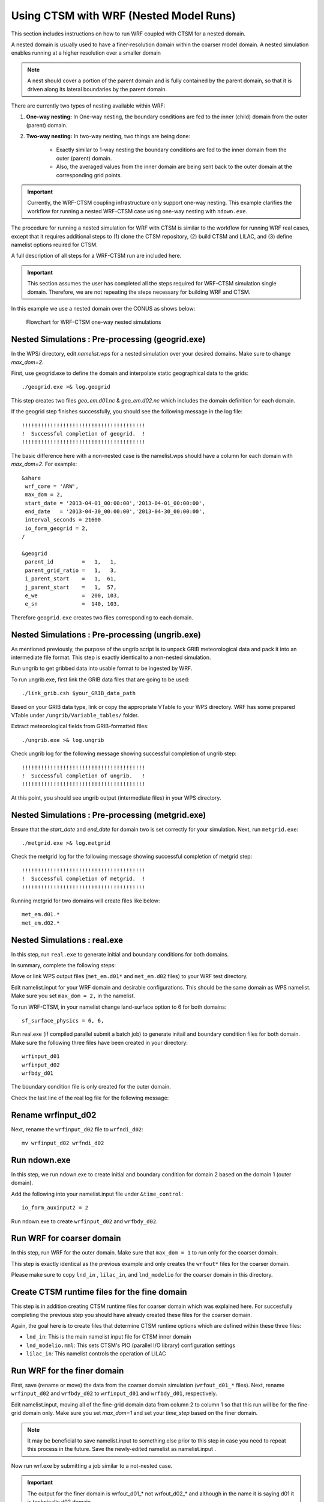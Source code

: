 .. _wrf:

.. highlight:: shell

========================================
 Using CTSM with WRF (Nested Model Runs)
========================================

This section includes instructions on how to run WRF coupled with CTSM for a
nested domain.

A nested domain is usually used to have a finer-resolution domain within the
coarser model domain. A nested simulation enables running at a higher
resolution over a smaller domain

.. note::
    A nest should cover a portion of the parent domain and is fully contained by
    the parent domain, so that it is driven along its lateral boundaries by the
    parent domain.

.. todo::
    Negin wants to add a flowchart showing the workflow of a nested case.

There are currently two types of nesting available within WRF:

#.  **One-way nesting:**
    In One-way nesting, the boundary conditions are fed to the inner (child) domain from the outer (parent) domain.

#.  **Two-way nesting:**
    In two-way nesting, two things are being done:

        - Exactly similar to 1-way nesting the boundary conditions are fed to the inner domain from the outer (parent) domain.
        - Also, the averaged values from the inner domain are being sent back to the outer domain at the corresponding grid points.

.. important::
    Currently, the WRF-CTSM coupling infrastructure only support one-way nesting.
    This example clarifies the workflow for running a nested WRF-CTSM case using one-way nesting with ``ndown.exe``.

The procedure for running a nested simulation for WRF with CTSM is
similar to the workflow for running WRF real cases, except that it requires
additional steps to (1) clone the CTSM repository, (2) build
CTSM and LILAC, and (3) define namelist options reuired for CTSM.

A full description of all steps for a WRF-CTSM run are included here.

.. important::

  This section assumes the user has completed all the steps required for
  WRF-CTSM simulation single domain.
  Therefore, we are not repeating the steps necessary for building WRF and
  CTSM.

In this example we use a nested domain over the CONUS as shows below:

.. _Figure ctsm-ndown:

.. figure:: ndown_ctsm_diagram.svg

    Flowchart for WRF-CTSM one-way nested simulations

Nested Simulations : Pre-processing (geogrid.exe)
-------------------------------------------------
In the WPS/ directory, edit `namelist.wps` for a nested simulation over your
desired domains. Make sure to change `max_dom=2`.

First, use geogrid.exe to define the domain and interpolate static geographical data
to the grids::

    ./geogrid.exe >& log.geogrid

This step creates two files `geo_em.d01.nc` & `geo_em.d02.nc` which includes
the domain definition for each domain.

If the geogrid step finishes successfully, you should see the following message in the log file::

    !!!!!!!!!!!!!!!!!!!!!!!!!!!!!!!!!!!!!!!
    !  Successful completion of geogrid.  !
    !!!!!!!!!!!!!!!!!!!!!!!!!!!!!!!!!!!!!!!

The basic difference here with a non-nested case is the namelist.wps should
have a column for each domain with `max_dom=2`. For example::

    &share
     wrf_core = 'ARW',
     max_dom = 2,
     start_date = '2013-04-01_00:00:00','2013-04-01_00:00:00',
     end_date   = '2013-04-30_00:00:00','2013-04-30_00:00:00',
     interval_seconds = 21600
     io_form_geogrid = 2,
    /

    &geogrid
     parent_id         =   1,   1,
     parent_grid_ratio =   1,   3,
     i_parent_start    =   1,  61,
     j_parent_start    =   1,  57,
     e_we              =  200, 103,
     e_sn              =  140, 103,

Therefore ``geogrid.exe`` creates two files corresponding to each domain.

Nested Simulations : Pre-processing (ungrib.exe)
-------------------------------------------------
As mentioned previously, the purpose of the ungrib script is to unpack GRIB
meteorological data and pack it into an intermediate file format.
This step is exactly identical to a non-nested simulation.

Run ungrib to get gribbed data into usable format to be ingested by WRF.

To run ungrib.exe, first link the GRIB data files that are going to be used::

    ./link_grib.csh $your_GRIB_data_path

Based on your GRIB data type, link or copy the appropriate VTable to your WPS directory.
WRF has some prepared VTable under ``/ungrib/Variable_tables/`` folder.

Extract meteorological fields from GRIB-formatted files::

    ./ungrib.exe >& log.ungrib

Check ungrib log for the following message showing successful completion of ungrib step::

    !!!!!!!!!!!!!!!!!!!!!!!!!!!!!!!!!!!!!!!
    !  Successful completion of ungrib.   !
    !!!!!!!!!!!!!!!!!!!!!!!!!!!!!!!!!!!!!!!

At this point, you should see ungrib output (intermediate files) in your WPS directory.

Nested Simulations : Pre-processing (metgrid.exe)
-------------------------------------------------
Ensure that the `start_date` and `end_date` for domain two is set correctly for
your simulation.
Next, run ``metgrid.exe``::

    ./metgrid.exe >& log.metgrid

Check the metgrid log for the following message showing successful completion of
metgrid step::

    !!!!!!!!!!!!!!!!!!!!!!!!!!!!!!!!!!!!!!!
    !  Successful completion of metgrid.  !
    !!!!!!!!!!!!!!!!!!!!!!!!!!!!!!!!!!!!!!!

Running metgrid for two domains will create files like
below::

    met_em.d01.*
    met_em.d02.*

Nested Simulations : real.exe
------------------------------

In this step, run ``real.exe`` to generate initial and boundary conditions for
both domains.

In summary, complete the following steps:

Move or link WPS output files (``met_em.d01*`` and ``met_em.d02`` files) to your WRF test directory.

Edit namelist.input for your WRF domain and desirable configurations.
This should be the same domain as WPS namelist. Make sure you set ``max_dom =
2,`` in the namelist.

To run WRF-CTSM, in your namelist change land-surface option to 6 for both
domains::

    sf_surface_physics = 6, 6,

Run real.exe (if compiled parallel submit a batch job) to generate
initail and boundary condition files for both domain.
Make sure the following three files have been created in your directory::

    wrfinput_d01
    wrfinput_d02
    wrfbdy_d01

The boundary condition file is only created for the outer domain.

Check the last line of the real log file for the following message:

Rename wrfinput_d02
-------------------
Next, rename the ``wrfinput_d02`` file to ``wrfndi_d02``::

    mv wrfinput_d02 wrfndi_d02

Run ndown.exe
-------------
In this step, we run ndown.exe to create initial and boundary condition for
domain 2 based on the domain 1 (outer domain).

Add the following into your namelist.input file under ``&time_control``::

     io_form_auxinput2 = 2

Run ndown.exe to create ``wrfinput_d02`` and ``wrfbdy_d02``.

Run WRF for coarser domain
---------------------------
In this step, run WRF for the outer domain.
Make sure that ``max_dom = 1`` to run only for the coarser domain.

This step is exactly identical as the previous example and only creates the
``wrfout*`` files for the coarser domain.

Please make sure to copy ``lnd_in`` , ``lilac_in``, and ``lnd_modelio`` for the
coarser domain in this directory.

Create CTSM runtime files for the fine domain
---------------------------------------------
This step is in addition creating CTSM runtime files for coarser domain which
was explained here. For succesfully completing the previous step you should
have already created these files for the coarser domain.

.. seealso::

    The instructions for setting CTSM runtime options, are discussed in depth
    in section :numref:`setting-ctsm-runtime-options`. For creating the runtime
    files for the finer domain you should follow the steps in section
    :numref:`setting-ctsm-runtime-options`.

Again, the goal here is to create files that determine CTSM runtime options which
are defined within these three files:

- ``lnd_in``: This is the main namelist input file for CTSM inner domain

- ``lnd_modelio.nml``: This sets CTSM's PIO (parallel I/O library) configuration settings

- ``lilac_in``: This namelist controls the operation of LILAC

Run WRF for the finer domain
-----------------------------
First, save (rename or move) the data from the coarser domain simulation
(``wrfout_d01_*`` files).
Next, rename ``wrfinput_d02`` and ``wrfbdy_d02`` to ``wrfinput_d01`` and ``wrfbdy_d01``, respectively.

Edit namelist.input, moving all of the fine-grid domain data from column 2 to column 1
so that this run will be for the fine-grid domain only. Make sure you set
`max_dom=1` and set your `time_step` based on the finer domain.

.. note::
    It may be beneficial to save namelist.input to something else prior to this step in case you need to repeat this
    process in the future. Save the newly-edited namelist as namelist.input .

Now run wrf.exe by submitting a job similar to a not-nested case.

.. important::

    The output for the finer domain is wrfout_d01_* not wrfout_d02_* and although
    in the name it is saying d01 it is technically d02 domain.

